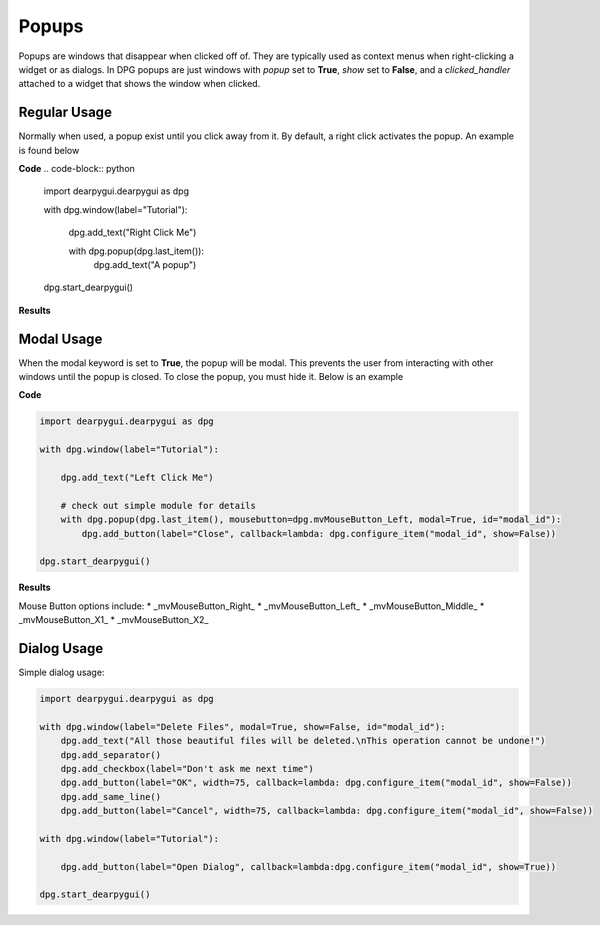 Popups
======

Popups are windows that disappear when clicked off of.
They are typically used as context menus when right-clicking a widget or as dialogs.
In DPG popups are just windows with *popup* set to **True**, *show* set to **False**,
and a *clicked_handler* attached to a widget that shows the window when clicked.

Regular Usage
-------------

Normally when used, a popup exist until you click away from it.
By default, a right click activates the popup. An example is found below

**Code**
.. code-block:: python

    import dearpygui.dearpygui as dpg

    with dpg.window(label="Tutorial"):

        dpg.add_text("Right Click Me")

        with dpg.popup(dpg.last_item()):
            dpg.add_text("A popup")

    dpg.start_dearpygui()

**Results**

.. image:: https://raw.githubusercontent.com/hoffstadt/DearPyGui/assets/wiki_images/popups1.PNG

Modal Usage
-----------

When the modal keyword is set to **True**, the popup will be modal.
This prevents the user from interacting with other windows until the popup is closed.
To close the popup, you must hide it. Below is an example

**Code**

.. code-block:: python

    import dearpygui.dearpygui as dpg

    with dpg.window(label="Tutorial"):

        dpg.add_text("Left Click Me")

        # check out simple module for details
        with dpg.popup(dpg.last_item(), mousebutton=dpg.mvMouseButton_Left, modal=True, id="modal_id"):
            dpg.add_button(label="Close", callback=lambda: dpg.configure_item("modal_id", show=False))

    dpg.start_dearpygui()

**Results**

.. image:: https://raw.githubusercontent.com/hoffstadt/DearPyGui/assets/wiki_images/popup2.PNG

Mouse Button options include:
* _mvMouseButton_Right_
* _mvMouseButton_Left_
* _mvMouseButton_Middle_
* _mvMouseButton_X1_
* _mvMouseButton_X2_

Dialog Usage
------------

Simple dialog usage:

.. code-block:: python

    import dearpygui.dearpygui as dpg

    with dpg.window(label="Delete Files", modal=True, show=False, id="modal_id"):
        dpg.add_text("All those beautiful files will be deleted.\nThis operation cannot be undone!")
        dpg.add_separator()
        dpg.add_checkbox(label="Don't ask me next time")
        dpg.add_button(label="OK", width=75, callback=lambda: dpg.configure_item("modal_id", show=False))
        dpg.add_same_line()
        dpg.add_button(label="Cancel", width=75, callback=lambda: dpg.configure_item("modal_id", show=False))

    with dpg.window(label="Tutorial"):

        dpg.add_button(label="Open Dialog", callback=lambda:dpg.configure_item("modal_id", show=True))

    dpg.start_dearpygui()
